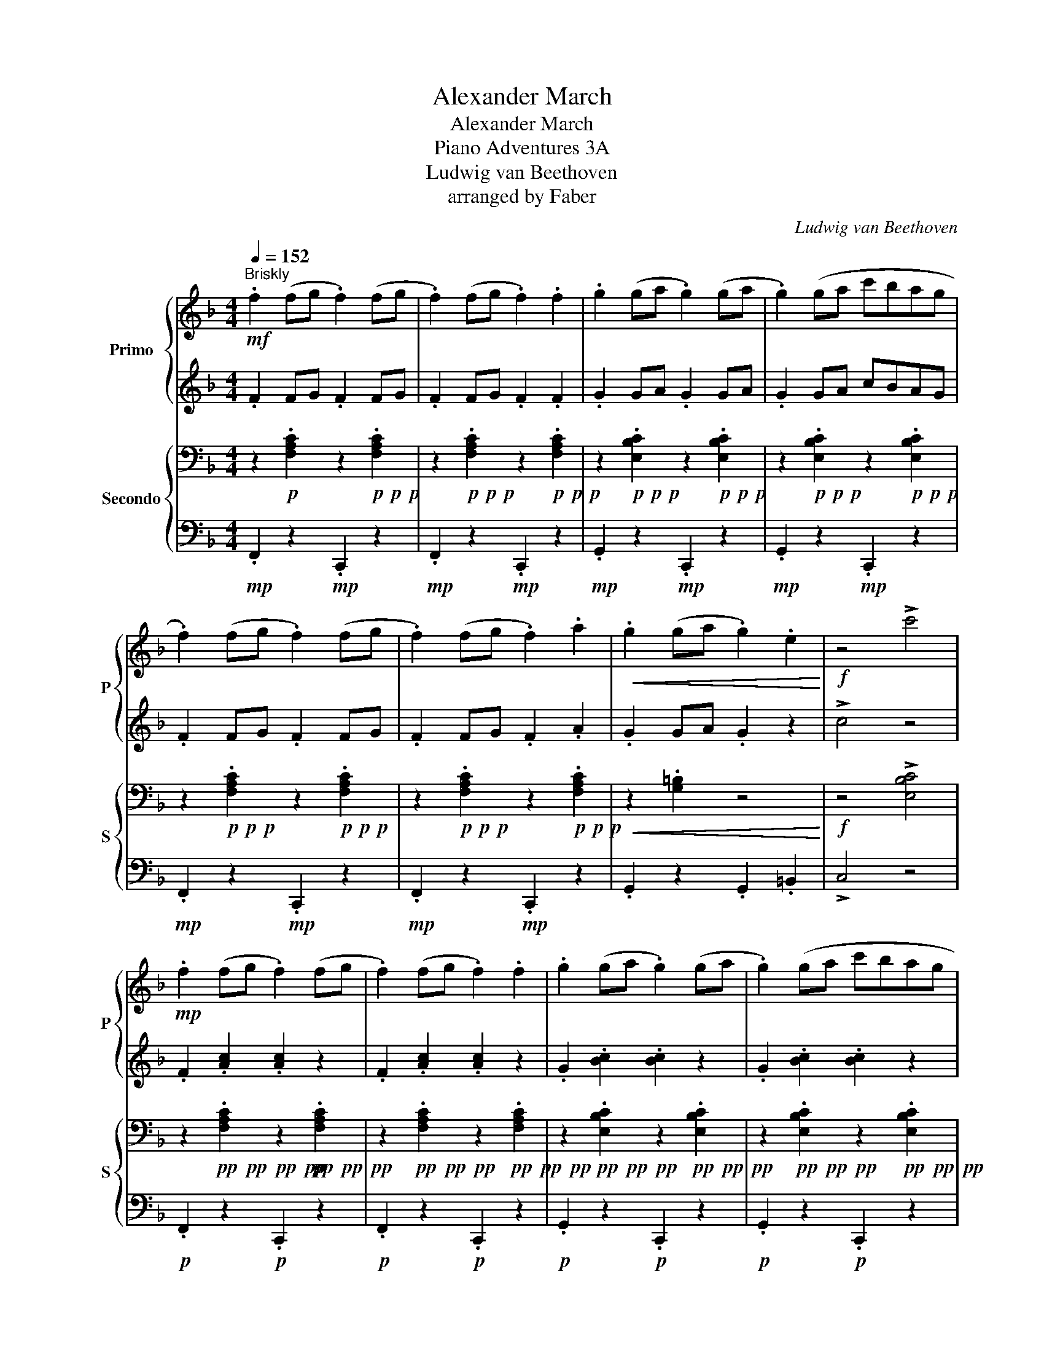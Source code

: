X:1
T:Alexander March
T:Alexander March
T:Piano Adventures 3A
T:Ludwig van Beethoven
T:arranged by Faber
C:Ludwig van Beethoven
Z:arranged by Faber
%%score { 1 | 2 } { 3 | 4 }
L:1/8
Q:1/4=152
M:4/4
K:F
V:1 treble nm="Primo" snm="P"
V:2 treble 
V:3 bass nm="Secondo" snm="S"
V:4 bass 
V:1
"^Briskly"!mf! .f2 (fg .f2) (fg | .f2) (fg .f2) .f2 | .g2 (ga .g2) (ga | .g2) (ga c'bag | %4
 .f2) (fg .f2) (fg | .f2) (fg .f2) .a2 |!<(! .g2 (ga .g2) .e2!<)! |!f! z4 !>!c'4 | %8
!mp! .f2 (fg .f2) (fg | .f2) (fg .f2) .f2 | .g2 (ga .g2) (ga | .g2) (ga c'bag | %12
!<(! .a2) (fa c'2 .b2)!<)! |!<(! .a2 (fa c'2 .b2)!<)! |!f! (bagf .g2) .e2 | %15
 !>!.f2 !>!.f2 !>!.f2 z2 |] %16
V:2
 .F2 FG .F2 FG | .F2 FG .F2 .F2 | .G2 GA .G2 GA | .G2 GA cBAG | .F2 FG .F2 FG | .F2 FG .F2 .A2 | %6
 .G2 GA .G2 z2 | !>!c4 z4 | .F2 .[Ac]2 .[Ac]2 z2 | .F2 .[Ac]2 .[Ac]2 z2 | .G2 .[Bc]2 .[Bc]2 z2 | %11
 .G2 .[Bc]2 .[Bc]2 z2 | .[FAc]2 z2 z4 | .[FAc]2 z4 z2 | z4 !tenuto!.[EBc]2 z2 | %15
 !>!.[FAc]2 !>!.[FAc]2 !>!.[FAc]2 z2 |] %16
V:3
 z2!p! .[F,A,C]2 z2!p!!p!!p! .[F,A,C]2 | z2!p!!p!!p! .[F,A,C]2 z2!p!!p!!p! .[F,A,C]2 | %2
 z2!p!!p!!p! .[E,B,C]2 z2!p!!p!!p! .[E,B,C]2 | z2!p!!p!!p! .[E,B,C]2 z2!p!!p!!p! .[E,B,C]2 | %4
 z2!p!!p!!p! .[F,A,C]2 z2!p!!p!!p! .[F,A,C]2 | z2!p!!p!!p! .[F,A,C]2 z2!p!!p!!p! .[F,A,C]2 | %6
!<(! z2 .[G,=B,]2 z4!<)! |!f! z4 !>![E,B,C]4 | %8
 z2!pp!!pp!!pp!!pp! .[F,A,C]2 z2!pp!!pp!!pp! .[F,A,C]2 | %9
 z2!pp!!pp!!pp! .[F,A,C]2 z2!pp!!pp!!pp! .[F,A,C]2 | %10
 z2!pp!!pp!!pp! .[E,B,C]2 z2!pp!!pp!!pp! .[E,B,C]2 | %11
 z2!pp!!pp!!pp! .[E,B,C]2 z2!pp!!pp!!pp! .[E,B,C]2 |!<(! z2 .[F,A,C]2 [E,C]4!<)! | %13
!<(! z2 .[F,A,C]2 [E,C]4!<)! |!mf! (G,F,B,A, .G,2) .G,2 | !>!.F,2 !>!.[F,A,C]2 !>!.[F,A,C]2 z2 |] %16
V:4
!mp! .F,,2 z2!mp! .C,,2 z2 |!mp! .F,,2 z2!mp! .C,,2 z2 |!mp! .G,,2 z2!mp! .C,,2 z2 | %3
!mp! .G,,2 z2!mp! .C,,2 z2 |!mp! .F,,2 z2!mp! .C,,2 z2 |!mp! .F,,2 z2!mp! .C,,2 z2 | %6
 .G,,2 z2 .G,,2 .=B,,2 | !>!C,4 z4 |!p! .F,,2 z2!p! .C,,2 z2 |!p! .F,,2 z2!p! .C,,2 z2 | %10
!p! .G,,2 z2!p! .C,,2 z2 |!p! .G,,2 z2!p! .C,,2 z2 | .F,,2 z2 C,,4 | .F,,2 z2 C,,4 | z4 C,,4 | %15
 !>!.F,,2 !>!.F,,2 !>!.F,,2 z2 |] %16

